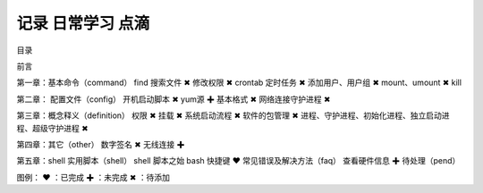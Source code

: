 记录 日常学习 点滴
=======================================

目录

前言

第一章：基本命令（command）
find 搜索文件 ✖
修改权限 ✖
crontab 定时任务 ✖
添加用户、用户组 ✖
mount、umount ✖
kill

第二章：
配置文件（config）
开机启动脚本 ✖
yum源 ✚
基本格式 ✖
网络连接守护进程 ✖

第三章：概念释义（definition）
权限 ✖
挂载 ✖
系统启动流程 ✖
软件的包管理 ✖
进程、守护进程、初始化进程、独立启动进程、超级守护进程 ✖

第四章：其它（other）
数字签名 ✖
无线连接 ✚

第五章：shell 实用脚本（shell）
shell 脚本之始
bash 快捷键 ❤
常见错误及解决方法（faq）
查看硬件信息 ✚
待处理（pend）

图例：
❤ ：已完成
✚ ：未完成
✖ ：待添加
